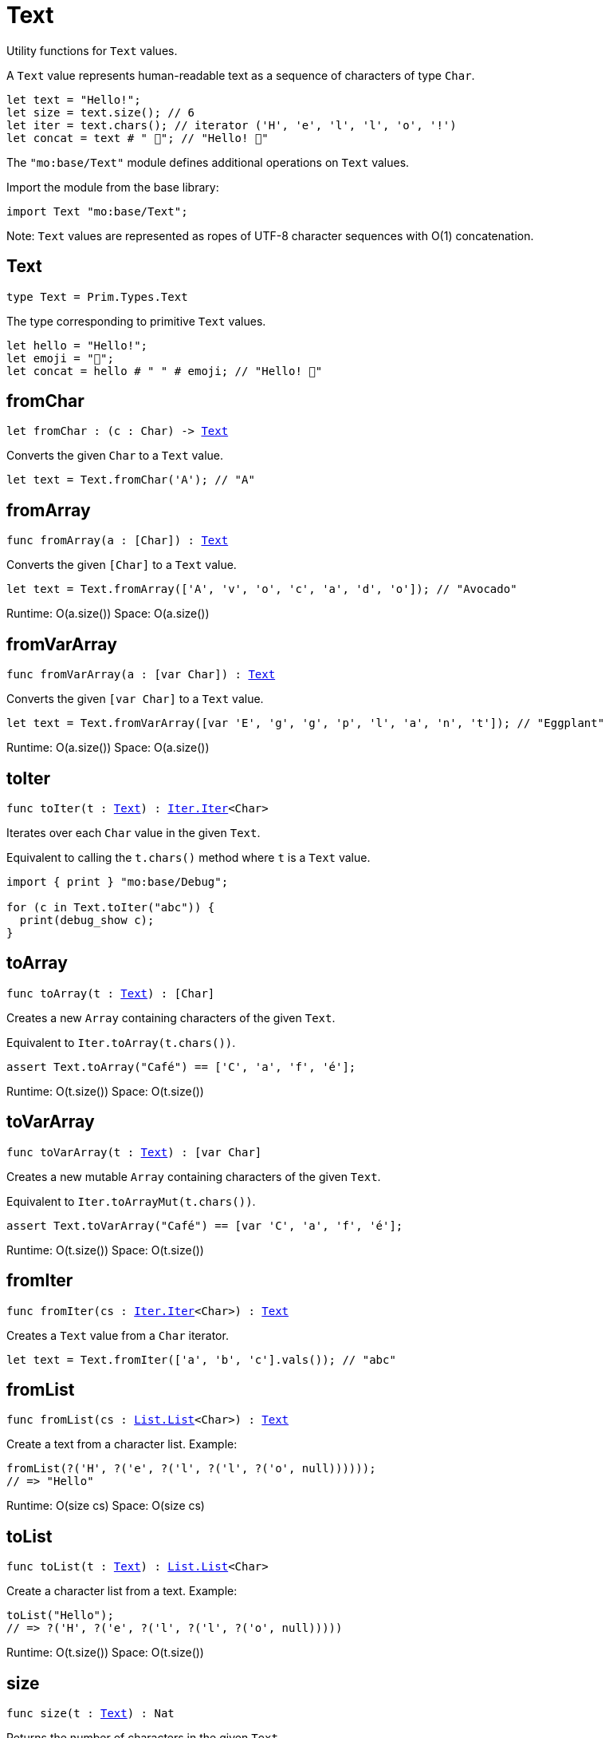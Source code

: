 [[module.Text]]
= Text

Utility functions for `Text` values.

A `Text` value represents human-readable text as a sequence of characters of type `Char`.

```motoko
let text = "Hello!";
let size = text.size(); // 6
let iter = text.chars(); // iterator ('H', 'e', 'l', 'l', 'o', '!')
let concat = text # " 👋"; // "Hello! 👋"
```

The `"mo:base/Text"` module defines additional operations on `Text` values.

Import the module from the base library:

```motoko name=import
import Text "mo:base/Text";
```

Note: `Text` values are represented as ropes of UTF-8 character sequences with O(1) concatenation.


[[type.Text]]
== Text

[source.no-repl,motoko,subs=+macros]
----
type Text = Prim.Types.Text
----

The type corresponding to primitive `Text` values.

```motoko
let hello = "Hello!";
let emoji = "👋";
let concat = hello # " " # emoji; // "Hello! 👋"
```

[[fromChar]]
== fromChar

[source.no-repl,motoko,subs=+macros]
----
let fromChar : (c : Char) -> xref:#type.Text[Text]
----

Converts the given `Char` to a `Text` value.

```motoko include=import
let text = Text.fromChar('A'); // "A"
```

[[fromArray]]
== fromArray

[source.no-repl,motoko,subs=+macros]
----
func fromArray(a : pass:[[]Charpass:[]]) : xref:#type.Text[Text]
----

Converts the given `[Char]` to a `Text` value.

```motoko include=import
let text = Text.fromArray(['A', 'v', 'o', 'c', 'a', 'd', 'o']); // "Avocado"
```

Runtime: O(a.size())
Space: O(a.size())

[[fromVarArray]]
== fromVarArray

[source.no-repl,motoko,subs=+macros]
----
func fromVarArray(a : pass:[[]var Charpass:[]]) : xref:#type.Text[Text]
----

Converts the given `[var Char]` to a `Text` value.

```motoko include=import
let text = Text.fromVarArray([var 'E', 'g', 'g', 'p', 'l', 'a', 'n', 't']); // "Eggplant"
```

Runtime: O(a.size())
Space: O(a.size())

[[toIter]]
== toIter

[source.no-repl,motoko,subs=+macros]
----
func toIter(t : xref:#type.Text[Text]) : xref:Iter.adoc#type.Iter[Iter.Iter]<Char>
----

Iterates over each `Char` value in the given `Text`.

Equivalent to calling the `t.chars()` method where `t` is a `Text` value.

```motoko include=import
import { print } "mo:base/Debug";

for (c in Text.toIter("abc")) {
  print(debug_show c);
}
```

[[toArray]]
== toArray

[source.no-repl,motoko,subs=+macros]
----
func toArray(t : xref:#type.Text[Text]) : pass:[[]Charpass:[]]
----

Creates a new `Array` containing characters of the given `Text`.

Equivalent to `Iter.toArray(t.chars())`.

```motoko include=import
assert Text.toArray("Café") == ['C', 'a', 'f', 'é'];
```

Runtime: O(t.size())
Space: O(t.size())

[[toVarArray]]
== toVarArray

[source.no-repl,motoko,subs=+macros]
----
func toVarArray(t : xref:#type.Text[Text]) : pass:[[]var Charpass:[]]
----

Creates a new mutable `Array` containing characters of the given `Text`.

Equivalent to `Iter.toArrayMut(t.chars())`.

```motoko include=import
assert Text.toVarArray("Café") == [var 'C', 'a', 'f', 'é'];
```

Runtime: O(t.size())
Space: O(t.size())

[[fromIter]]
== fromIter

[source.no-repl,motoko,subs=+macros]
----
func fromIter(cs : xref:Iter.adoc#type.Iter[Iter.Iter]<Char>) : xref:#type.Text[Text]
----

Creates a `Text` value from a `Char` iterator.

```motoko include=import
let text = Text.fromIter(['a', 'b', 'c'].vals()); // "abc"
```

[[fromList]]
== fromList

[source.no-repl,motoko,subs=+macros]
----
func fromList(cs : xref:List.adoc#type.List[List.List]<Char>) : xref:#type.Text[Text]
----

Create a text from a character list.
Example:
```motoko include=initialize
fromList(?('H', ?('e', ?('l', ?('l', ?('o', null))))));
// => "Hello"
```

Runtime: O(size cs)
Space: O(size cs)

[[toList]]
== toList

[source.no-repl,motoko,subs=+macros]
----
func toList(t : xref:#type.Text[Text]) : xref:List.adoc#type.List[List.List]<Char>
----

Create a character list from a text.
Example:
```motoko include=initialize
toList("Hello");
// => ?('H', ?('e', ?('l', ?('l', ?('o', null)))))
```

Runtime: O(t.size())
Space: O(t.size())

[[size]]
== size

[source.no-repl,motoko,subs=+macros]
----
func size(t : xref:#type.Text[Text]) : Nat
----

Returns the number of characters in the given `Text`.

Equivalent to calling `t.size()` where `t` is a `Text` value.

```motoko include=import
let size = Text.size("abc"); // 3
```

[[hash]]
== hash

[source.no-repl,motoko,subs=+macros]
----
func hash(t : xref:#type.Text[Text]) : xref:Hash.adoc#type.Hash[Hash.Hash]
----

Returns a hash obtained by using the `djb2` algorithm ([more details](http://www.cse.yorku.ca/~oz/hash.html)).

```motoko include=import
let hash = Text.hash("abc");
```

Note: this algorithm is intended for use in data structures rather than as a cryptographic hash function.

[[concat]]
== concat

[source.no-repl,motoko,subs=+macros]
----
func concat(t1 : xref:#type.Text[Text], t2 : xref:#type.Text[Text]) : xref:#type.Text[Text]
----

Returns `t1 # t2`, where `#` is the `Text` concatenation operator.

```motoko include=import
let a = "Hello";
let b = "There";
let together = a # b; // "HelloThere"
let withSpace = a # " " # b; // "Hello There"
let togetherAgain = Text.concat(a, b); // "HelloThere"
```

[[equal]]
== equal

[source.no-repl,motoko,subs=+macros]
----
func equal(t1 : xref:#type.Text[Text], t2 : xref:#type.Text[Text]) : Bool
----

Returns `t1 == t2`.

[[notEqual]]
== notEqual

[source.no-repl,motoko,subs=+macros]
----
func notEqual(t1 : xref:#type.Text[Text], t2 : xref:#type.Text[Text]) : Bool
----

Returns `t1 != t2`.

[[less]]
== less

[source.no-repl,motoko,subs=+macros]
----
func less(t1 : xref:#type.Text[Text], t2 : xref:#type.Text[Text]) : Bool
----

Returns `t1 < t2`.

[[lessOrEqual]]
== lessOrEqual

[source.no-repl,motoko,subs=+macros]
----
func lessOrEqual(t1 : xref:#type.Text[Text], t2 : xref:#type.Text[Text]) : Bool
----

Returns `t1 <= t2`.

[[greater]]
== greater

[source.no-repl,motoko,subs=+macros]
----
func greater(t1 : xref:#type.Text[Text], t2 : xref:#type.Text[Text]) : Bool
----

Returns `t1 > t2`.

[[greaterOrEqual]]
== greaterOrEqual

[source.no-repl,motoko,subs=+macros]
----
func greaterOrEqual(t1 : xref:#type.Text[Text], t2 : xref:#type.Text[Text]) : Bool
----

Returns `t1 >= t2`.

[[compare]]
== compare

[source.no-repl,motoko,subs=+macros]
----
func compare(t1 : xref:#type.Text[Text], t2 : xref:#type.Text[Text]) : {#less; #equal; #greater}
----

Compares `t1` and `t2` lexicographically.

```motoko include=import
import { print } "mo:base/Debug";

print(debug_show Text.compare("abc", "abc")); // #equal
print(debug_show Text.compare("abc", "def")); // #less
print(debug_show Text.compare("abc", "ABC")); // #greater
```

[[join]]
== join

[source.no-repl,motoko,subs=+macros]
----
func join(sep : xref:#type.Text[Text], ts : xref:Iter.adoc#type.Iter[Iter.Iter]<xref:#type.Text[Text]>) : xref:#type.Text[Text]
----

Join an iterator of `Text` values with a given delimiter.

```motoko include=import
let joined = Text.join(", ", ["a", "b", "c"].vals()); // "a, b, c"
```

[[map]]
== map

[source.no-repl,motoko,subs=+macros]
----
func map(t : xref:#type.Text[Text], f : Char -> Char) : xref:#type.Text[Text]
----

Applies a function to each character in a `Text` value, returning the concatenated `Char` results.

```motoko include=import
// Replace all occurrences of '?' with '!'
let result = Text.map("Motoko?", func(c) {
  if (c == '?') '!'
  else c
});
```

[[translate]]
== translate

[source.no-repl,motoko,subs=+macros]
----
func translate(t : xref:#type.Text[Text], f : Char -> xref:#type.Text[Text]) : xref:#type.Text[Text]
----

Returns the result of applying `f` to each character in `ts`, concatenating the intermediate text values.

```motoko include=import
// Replace all occurrences of '?' with "!!"
let result = Text.translate("Motoko?", func(c) {
  if (c == '?') "!!"
  else Text.fromChar(c)
}); // "Motoko!!"
```

[[type.Pattern]]
== Pattern

[source.no-repl,motoko,subs=+macros]
----
type Pattern = {#char : Char; #text : xref:#type.Text[Text]; #predicate : (Char -> Bool)}
----

A pattern `p` describes a sequence of characters. A pattern has one of the following forms:

* `#char c` matches the single character sequence, `c`.
* `#text t` matches multi-character text sequence `t`.
* `#predicate p` matches any single character sequence `c` satisfying predicate `p(c)`.

A _match_ for `p` is any sequence of characters matching the pattern `p`.

```motoko include=import
let charPattern = #char 'A';
let textPattern = #text "phrase";
let predicatePattern : Text.Pattern = #predicate (func(c) { c == 'A' or c == 'B' }); // matches "A" or "B"
```

[[split]]
== split

[source.no-repl,motoko,subs=+macros]
----
func split(t : xref:#type.Text[Text], p : xref:#type.Pattern[Pattern]) : xref:Iter.adoc#type.Iter[Iter.Iter]<xref:#type.Text[Text]>
----

Splits the input `Text` with the specified `Pattern`.

Two fields are separated by exactly one match.

```motoko include=import
let words = Text.split("This is a sentence.", #char ' ');
Text.join("|", words) // "This|is|a|sentence."
```

[[tokens]]
== tokens

[source.no-repl,motoko,subs=+macros]
----
func tokens(t : xref:#type.Text[Text], p : xref:#type.Pattern[Pattern]) : xref:Iter.adoc#type.Iter[Iter.Iter]<xref:#type.Text[Text]>
----

Returns a sequence of tokens from the input `Text` delimited by the specified `Pattern`, derived from start to end.
A "token" is a non-empty maximal subsequence of `t` not containing a match for pattern `p`.
Two tokens may be separated by one or more matches of `p`.

```motoko include=import
let tokens = Text.tokens("this needs\n an   example", #predicate (func(c) { c == ' ' or c == '\n' }));
Text.join("|", tokens) // "this|needs|an|example"
```

[[contains]]
== contains

[source.no-repl,motoko,subs=+macros]
----
func contains(t : xref:#type.Text[Text], p : xref:#type.Pattern[Pattern]) : Bool
----

Returns `true` if the input `Text` contains a match for the specified `Pattern`.

```motoko include=import
Text.contains("Motoko", #text "oto") // true
```

[[startsWith]]
== startsWith

[source.no-repl,motoko,subs=+macros]
----
func startsWith(t : xref:#type.Text[Text], p : xref:#type.Pattern[Pattern]) : Bool
----

Returns `true` if the input `Text` starts with a prefix matching the specified `Pattern`.

```motoko include=import
Text.startsWith("Motoko", #text "Mo") // true
```

[[endsWith]]
== endsWith

[source.no-repl,motoko,subs=+macros]
----
func endsWith(t : xref:#type.Text[Text], p : xref:#type.Pattern[Pattern]) : Bool
----

Returns `true` if the input `Text` ends with a suffix matching the specified `Pattern`.

```motoko include=import
Text.endsWith("Motoko", #char 'o') // true
```

[[replace]]
== replace

[source.no-repl,motoko,subs=+macros]
----
func replace(t : xref:#type.Text[Text], p : xref:#type.Pattern[Pattern], r : xref:#type.Text[Text]) : xref:#type.Text[Text]
----

Returns the input text `t` with all matches of pattern `p` replaced by text `r`.

```motoko include=import
let result = Text.replace("abcabc", #char 'a', "A"); // "AbcAbc"
```

[[stripStart]]
== stripStart

[source.no-repl,motoko,subs=+macros]
----
func stripStart(t : xref:#type.Text[Text], p : xref:#type.Pattern[Pattern]) : ?xref:#type.Text[Text]
----

Strips one occurrence of the given `Pattern` from the beginning of the input `Text`.
If you want to remove multiple instances of the pattern, use `Text.trimStart()` instead.

```motoko include=import
// Try to strip a nonexistent character
let none = Text.stripStart("abc", #char '-'); // null
// Strip just one '-'
let one = Text.stripStart("--abc", #char '-'); // ?"-abc"
```

[[stripEnd]]
== stripEnd

[source.no-repl,motoko,subs=+macros]
----
func stripEnd(t : xref:#type.Text[Text], p : xref:#type.Pattern[Pattern]) : ?xref:#type.Text[Text]
----

Strips one occurrence of the given `Pattern` from the end of the input `Text`.
If you want to remove multiple instances of the pattern, use `Text.trimEnd()` instead.

```motoko include=import
// Try to strip a nonexistent character
let none = Text.stripEnd("xyz", #char '-'); // null
// Strip just one '-'
let one = Text.stripEnd("xyz--", #char '-'); // ?"xyz-"
```

[[trimStart]]
== trimStart

[source.no-repl,motoko,subs=+macros]
----
func trimStart(t : xref:#type.Text[Text], p : xref:#type.Pattern[Pattern]) : xref:#type.Text[Text]
----

Trims the given `Pattern` from the start of the input `Text`.
If you only want to remove a single instance of the pattern, use `Text.stripStart()` instead.

```motoko include=import
let trimmed = Text.trimStart("---abc", #char '-'); // "abc"
```

[[trimEnd]]
== trimEnd

[source.no-repl,motoko,subs=+macros]
----
func trimEnd(t : xref:#type.Text[Text], p : xref:#type.Pattern[Pattern]) : xref:#type.Text[Text]
----

Trims the given `Pattern` from the end of the input `Text`.
If you only want to remove a single instance of the pattern, use `Text.stripEnd()` instead.

```motoko include=import
let trimmed = Text.trimEnd("xyz---", #char '-'); // "xyz"
```

[[trim]]
== trim

[source.no-repl,motoko,subs=+macros]
----
func trim(t : xref:#type.Text[Text], p : xref:#type.Pattern[Pattern]) : xref:#type.Text[Text]
----

Trims the given `Pattern` from both the start and end of the input `Text`.

```motoko include=import
let trimmed = Text.trim("---abcxyz---", #char '-'); // "abcxyz"
```

[[compareWith]]
== compareWith

[source.no-repl,motoko,subs=+macros]
----
func compareWith(t1 : xref:#type.Text[Text], t2 : xref:#type.Text[Text], cmp : (Char, Char) -> {#less; #equal; #greater}) : {#less; #equal; #greater}
----

Compares `t1` and `t2` using the provided character-wise comparison function.

```motoko include=import
import Char "mo:base/Char";

Text.compareWith("abc", "ABC", func(c1, c2) { Char.compare(c1, c2) }) // #greater
```

[[encodeUtf8]]
== encodeUtf8

[source.no-repl,motoko,subs=+macros]
----
let encodeUtf8 : xref:#type.Text[Text] -> Blob
----

Returns a UTF-8 encoded `Blob` from the given `Text`.

```motoko include=import
let blob = Text.encodeUtf8("Hello");
```

[[decodeUtf8]]
== decodeUtf8

[source.no-repl,motoko,subs=+macros]
----
let decodeUtf8 : Blob -> ?xref:#type.Text[Text]
----

Tries to decode the given `Blob` as UTF-8.
Returns `null` if the blob is not valid UTF-8.

```motoko include=import
let text = Text.decodeUtf8("\48\65\6C\6C\6F"); // ?"Hello"
```

[[toLowercase]]
== toLowercase

[source.no-repl,motoko,subs=+macros]
----
let toLowercase : xref:#type.Text[Text] -> xref:#type.Text[Text]
----

Returns the text argument in lowercase.
WARNING: Unicode compliant only when compiled, not interpreted.

```motoko include=import
let text = Text.toLowercase("Good Day"); // ?"good day"
```

[[toUppercase]]
== toUppercase

[source.no-repl,motoko,subs=+macros]
----
let toUppercase : xref:#type.Text[Text] -> xref:#type.Text[Text]
----

Returns the text argument in uppercase. Unicode compliant.
WARNING: Unicode compliant only when compiled, not interpreted.

```motoko include=import
let text = Text.toUppercase("Good Day"); // ?"GOOD DAY"
```

